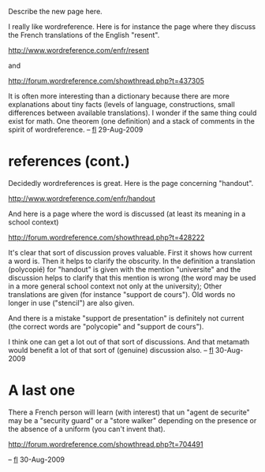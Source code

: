 #+STARTUP: showeverything logdone
#+options: num:nil

Describe the new page here.

I really like wordreference. Here is for instance the page where they discuss the
French translations of the English "resent". 

http://www.wordreference.com/enfr/resent

and

http://forum.wordreference.com/showthread.php?t=437305

It is often more interesting than
a dictionary because there are more explanations about tiny facts (levels of
language, constructions, small differences between available translations). I
wonder if the same thing could exist for math. One theorem (one definition)
and a stack of comments in the spirit of wordreference. -- [[file:fl.org][fl]] 29-Aug-2009

*  references (cont.)

Decidedly wordreferences is great. Here is the page concerning "handout".

http://www.wordreference.com/enfr/handout

And here is a page where the word is discussed (at least its meaning in a school context)

http://forum.wordreference.com/showthread.php?t=428222


It's clear that sort of discussion proves valuable. First it shows how current a word is.
Then it helps to clarify the obscurity. In the definition a translation (polycopié) 
for "handout"  is given with the mention "universite" and the discussion helps to 
clarify that this mention is wrong (the word may be used in a more general school context
not only at the university);
Other translations are given (for instance "support de cours"). Old words no longer in use
("stencil") are also given.

And there is a mistake "support de presentation" is definitely not current (the correct words
are "polycopie" and "support de cours").

I think one can get a lot out of that sort of discussions. And that metamath would benefit 
a lot of that sort of (genuine) discussion also. -- [[file:fl.org][fl]] 30-Aug-2009

*  A last one

There a French person will learn (with interest) that un "agent de securite" may 
be a "security guard" or a "store walker" depending on the presence or the absence 
of a uniform (you can't invent that).

http://forum.wordreference.com/showthread.php?t=704491

-- [[file:fl.org][fl]] 30-Aug-2009
